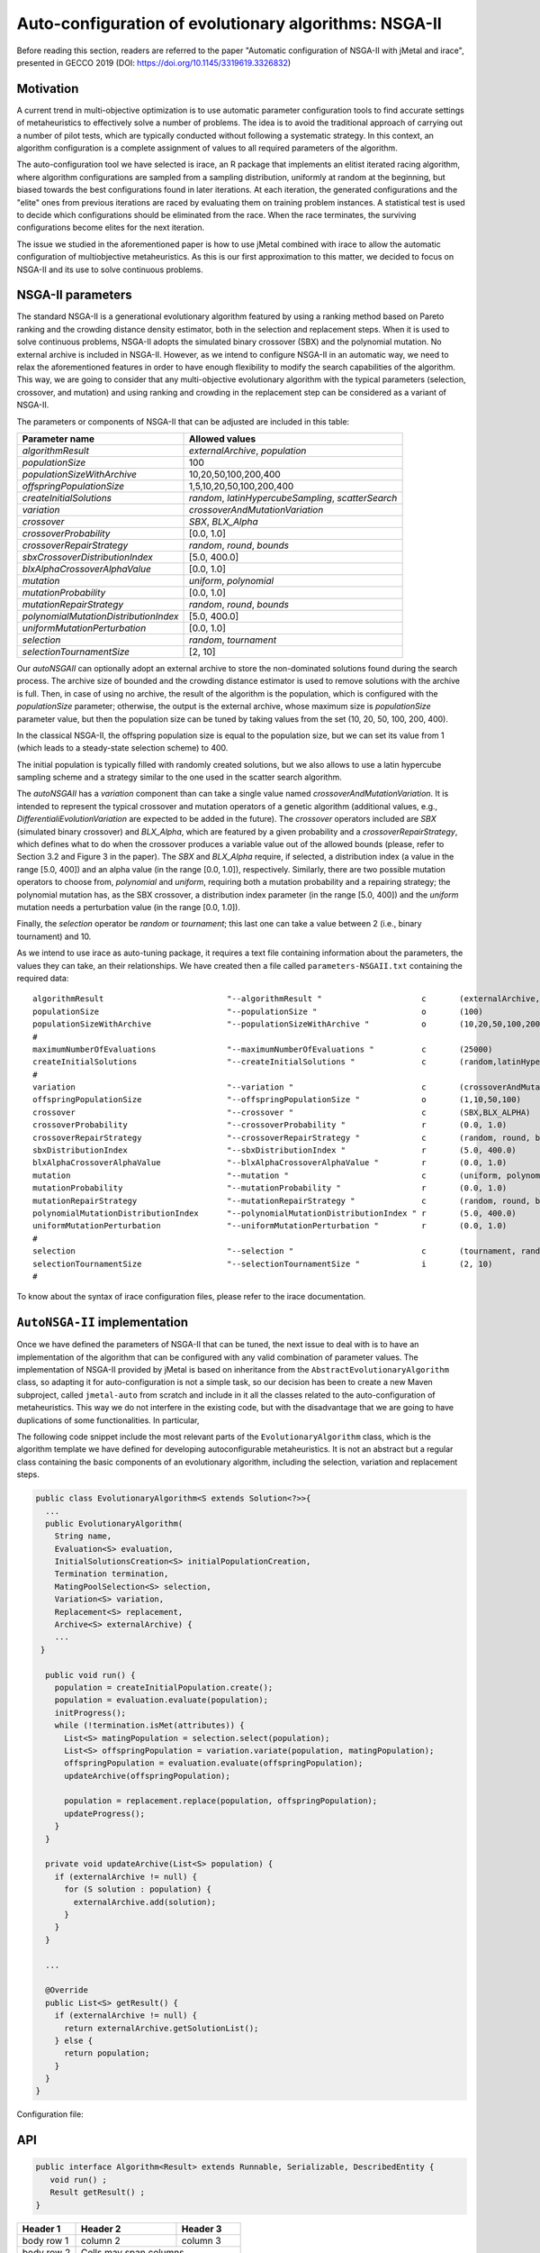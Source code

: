 Auto-configuration of evolutionary algorithms: NSGA-II
======================================================

Before reading this section, readers are referred to the paper "Automatic configuration of NSGA-II with jMetal and irace", presented in GECCO 2019 (DOI: https://doi.org/10.1145/3319619.3326832)

Motivation
----------
A current trend in multi-objective optimization is to use automatic parameter configuration tools to find accurate settings of metaheuristics to effectively solve a number of problems. The idea is to avoid the traditional approach of carrying out a number of pilot tests, which are typically conducted without following a systematic strategy. In this context, an algorithm configuration is a complete assignment of values to all required parameters of the algorithm.

The auto-configuration tool we have selected is irace, an R package that implements an
elitist iterated racing algorithm, where algorithm configurations
are sampled from a sampling distribution, uniformly at random at the beginning, but biased towards the best configurations found in later iterations. At each iteration, the generated configurations and
the "elite" ones from previous iterations are raced by evaluating
them on training problem instances. A statistical test is used to
decide which configurations should be eliminated from the race.
When the race terminates, the surviving configurations become
elites for the next iteration.

The issue we studied in the aforementioned paper is how to use jMetal combined with irace to allow the automatic configuration of multiobjective metaheuristics. As this is our first approximation to this matter, we decided to focus on NSGA-II and its use to solve continuous problems.


NSGA-II parameters
------------------
The standard NSGA-II is a generational evolutionary algorithm featured by using a ranking method based on Pareto ranking and the crowding distance density estimator, both in the selection and replacement steps.
When it is used to solve continuous problems, NSGA-II adopts the
simulated binary crossover (SBX) and the polynomial mutation. No
external archive is included in NSGA-II.
However, as we intend to configure NSGA-II in an automatic
way, we need to relax the aforementioned features in order to have
enough flexibility to modify the search capabilities of the algorithm.
This way, we are going to consider that any multi-objective evolutionary
algorithm with the typical parameters (selection, crossover,
and mutation) and using ranking and crowding in the replacement
step can be considered as a variant of NSGA-II. 

The parameters or components of NSGA-II that can be adjusted are included in this table:

+---------------------------------------+-----------------------------------------------------+
| Parameter name                        | Allowed values                                      | 
+=======================================+=====================================================+
| *algorithmResult*                     | *externalArchive*, *population*                     |
+---------------------------------------+-----------------------------------------------------+
| *populationSize*                      | 100                                                 |
+---------------------------------------+-----------------------------------------------------+ 
| *populationSizeWithArchive*           | 10,20,50,100,200,400                                |
+---------------------------------------+-----------------------------------------------------+
| *offspringPopulationSize*             | 1,5,10,20,50,100,200,400                            | 
+---------------------------------------+-----------------------------------------------------+
| *createInitialSolutions*              | *random*, *latinHypercubeSampling*, *scatterSearch* |
+---------------------------------------+-----------------------------------------------------+
| *variation*                           | *crossoverAndMutationVariation*                     |
+---------------------------------------+-----------------------------------------------------+
| *crossover*                           | *SBX*, *BLX_Alpha*                                  |
+---------------------------------------+-----------------------------------------------------+
| *crossoverProbability*                | [0.0, 1.0]                                          |
+---------------------------------------+-----------------------------------------------------+
| *crossoverRepairStrategy*             | *random*, *round*, *bounds*                         |
+---------------------------------------+-----------------------------------------------------+
| *sbxCrossoverDistributionIndex*       | [5.0, 400.0]                                        | 
+---------------------------------------+-----------------------------------------------------+
| *blxAlphaCrossoverAlphaValue*         | [0.0, 1.0]                                          |
+---------------------------------------+-----------------------------------------------------+
| *mutation*                            | *uniform*, *polynomial*                             |
+---------------------------------------+-----------------------------------------------------+
| *mutationProbability*                 | [0.0, 1.0]                                          |
+---------------------------------------+-----------------------------------------------------+
| *mutationRepairStrategy*              | *random*, *round*, *bounds*                         |
+---------------------------------------+-----------------------------------------------------+
| *polynomialMutationDistributionIndex* | [5.0, 400.0]                                        |
+---------------------------------------+-----------------------------------------------------+
| *uniformMutationPerturbation*         | [0.0, 1.0]                                          |
+---------------------------------------+-----------------------------------------------------+
| *selection*                           | *random*, *tournament*                              |
+---------------------------------------+-----------------------------------------------------+
| *selectionTournamentSize*             | [2, 10]                                             |
+---------------------------------------+-----------------------------------------------------+

Our *autoNSGAII* can optionally adopt an external archive to store the non-dominated solutions found during the search process. The archive size of bounded and the crowding distance estimator is used to remove solutions with the archive is full. Then, in case of using no archive, the result of the algorithm is the population, which is configured with the *populationSize* parameter; otherwise, the output is the external archive, whose maximum size is *populationSize* parameter value, but then the population size can be tuned by taking values from the set (10, 20, 50, 100, 200, 400). 

In the classical NSGA-II, the offspring population size is equal to the population size, but we can set its value from 1 (which leads to a steady-state selection scheme) to 400.

The initial population is typically filled with randomly created solutions, but we also allows to use a latin hypercube sampling scheme and a strategy similar to the one used in the scatter search algorithm.

The *autoNSGAII* has a *variation* component than can take a single value named *crossoverAndMutationVariation*. It is intended to represent the typical crossover and mutation operators of a genetic algorithm (additional values, e.g., *DifferentialiEvolutionVariation* are expected to be added in the future). The *crossover* operators included are *SBX* (simulated binary crossover) and *BLX_Alpha*, which are featured by a given probability and a *crossoverRepairStrategy*, which defines what to do when the crossover produces a variable value out of the allowed bounds (please, refer to Section 3.2 and Figure 3 in the paper). The *SBX* and *BLX_Alpha* require, if selected, a distribution index (a value in the range [5.0, 400]) and an alpha value (in the range [0.0, 1.0]), respectively. Similarly, there are two possible mutation operators to choose from, *polynomial* and *uniform*, requiring both a mutation probability and a repairing strategy; the polynomial mutation has, as the SBX crossover, a distribution index parameter (in the range [5.0, 400]) and the *uniform* mutation needs a perturbation value (in the range [0.0, 1.0]).

Finally, the *selection* operator be *random* or *tournament*; this last one can take a value between 2 (i.e., binary tournament) and 10.

As we intend to use irace as auto-tuning package, it requires a text file containing information about the parameters, the values they can take, an their relationships. We have created then a file called ``parameters-NSGAII.txt`` containing the required data:: 

  algorithmResult                          "--algorithmResult "                     c       (externalArchive,population)
  populationSize                           "--populationSize "                      o       (100)                          
  populationSizeWithArchive                "--populationSizeWithArchive "           o       (10,20,50,100,200)         | algorithmResult %in% c("externalArchive")
  #
  maximumNumberOfEvaluations               "--maximumNumberOfEvaluations "          c       (25000)
  createInitialSolutions                   "--createInitialSolutions "              c       (random,latinHypercubeSampling,scatterSearch)
  #
  variation                                "--variation "                           c       (crossoverAndMutationVariation)
  offspringPopulationSize                  "--offspringPopulationSize "             o       (1,10,50,100)               
  crossover                                "--crossover "                           c       (SBX,BLX_ALPHA)               
  crossoverProbability                     "--crossoverProbability "                r       (0.0, 1.0)                     | crossover %in% c("SBX","BLX_ALPHA")
  crossoverRepairStrategy                  "--crossoverRepairStrategy "             c       (random, round, bounds)        | crossover %in% c("SBX","BLX_ALPHA")
  sbxDistributionIndex                     "--sbxDistributionIndex "                r       (5.0, 400.0)                   | crossover %in% c("SBX")
  blxAlphaCrossoverAlphaValue              "--blxAlphaCrossoverAlphaValue "         r       (0.0, 1.0)                     | crossover %in% c("BLX_ALPHA")
  mutation                                 "--mutation "                            c       (uniform, polynomial)          
  mutationProbability                      "--mutationProbability "                 r       (0.0, 1.0)                     | mutation %in% c("uniform","polynomial")
  mutationRepairStrategy                   "--mutationRepairStrategy "              c       (random, round, bounds)        | mutation %in% c("uniform","polynomial")
  polynomialMutationDistributionIndex      "--polynomialMutationDistributionIndex " r       (5.0, 400.0)                   | mutation %in% c("polynomial")
  uniformMutationPerturbation              "--uniformMutationPerturbation "         r       (0.0, 1.0)                     | mutation %in% c("uniform")
  #
  selection                                "--selection "                           c       (tournament, random)
  selectionTournamentSize                  "--selectionTournamentSize "             i       (2, 10)                        | selection %in% c("tournament")
  #

To know about the syntax of irace configuration files, please refer to the irace documentation. 

``AutoNSGA-II`` implementation
------------------------------
Once we have defined the parameters of NSGA-II that can be tuned, the next issue to deal with is to have an implementation of the algorithm that can be configured with any valid combination of parameter values. The implementation of NSGA-II provided by jMetal is based on inheritance from the ``AbstractEvolutionaryAlgorithm`` class, so adapting it for auto-configuration is not a simple task, so our decision has been to create a new Maven subproject, called ``jmetal-auto`` from scratch and include in it all the classes related to the auto-configuration of metaheuristics. This way we do not interfere in the existing code, but with the disadvantage that we are going to have duplications of some functionalities. In particular, 



The following code snippet include the most relevant parts of the ``EvolutionaryAlgorithm`` class, which is the algorithm template we have defined for developing autoconfigurable metaheuristics. It is not an abstract but a regular class containing the basic components of an evolutionary algorithm, including the selection, variation and replacement steps. 


.. code-block:: java

  public class EvolutionaryAlgorithm<S extends Solution<?>>{
    ...
    public EvolutionaryAlgorithm(
      String name,
      Evaluation<S> evaluation,
      InitialSolutionsCreation<S> initialPopulationCreation,
      Termination termination,
      MatingPoolSelection<S> selection,
      Variation<S> variation,
      Replacement<S> replacement,
      Archive<S> externalArchive) {
      ...
   }

    public void run() {
      population = createInitialPopulation.create();
      population = evaluation.evaluate(population);
      initProgress();
      while (!termination.isMet(attributes)) {
        List<S> matingPopulation = selection.select(population);
        List<S> offspringPopulation = variation.variate(population, matingPopulation);
        offspringPopulation = evaluation.evaluate(offspringPopulation);
        updateArchive(offspringPopulation);

        population = replacement.replace(population, offspringPopulation);
        updateProgress();
      }
    }

    private void updateArchive(List<S> population) {
      if (externalArchive != null) {
        for (S solution : population) {
          externalArchive.add(solution);
        }
      }
    }

    ...

    @Override
    public List<S> getResult() {
      if (externalArchive != null) {
        return externalArchive.getSolutionList();
      } else {
        return population;
      }
    }
  }




.. , as we focus here mainly on implementation issues. The motivation for including auto configuration (or auto tuning) of multi-objecive evolutionary algorithms in jMetal, the proposed architecture, the aspects that can be tuned in NSGA-II, and the results of an experiment showing a use case are described in that paper.







Configuration file:





API
---


.. code-block:: java

   public interface Algorithm<Result> extends Runnable, Serializable, DescribedEntity {
      void run() ;
      Result getResult() ;
   }




+------------+------------+-----------+
| Header 1   | Header 2   | Header 3  |
+============+============+===========+
| body row 1 | column 2   | column 3  |
+------------+------------+-----------+
| body row 2 | Cells may span columns.|
+------------+------------+-----------+
| body row 3 | Cells may  | - Cells   |
+------------+ span rows. | - contain |
| body row 4 |            | - blocks. |
+------------+------------+-----------+
